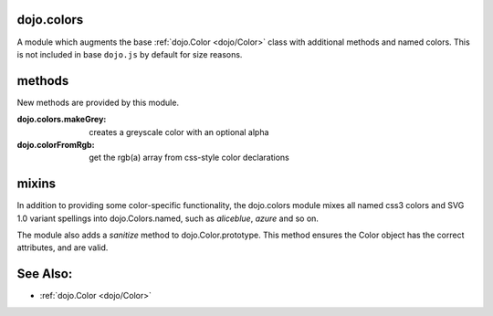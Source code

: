 .. _dojo/colors:

dojo.colors
===========

A module which augments the base :ref:`dojo.Color <dojo/Color>` class with additional methods and named colors. This is not included in base ``dojo.js`` by default for size reasons. 

methods
=======

New methods are provided by this module.

:dojo.colors.makeGrey:
  creates a greyscale color with an optional alpha

:dojo.colorFromRgb:
  get the rgb(a) array from css-style color declarations

mixins
======

In addition to providing some color-specific functionality, the dojo.colors module mixes all named css3 colors and SVG 1.0 variant spellings into dojo.Colors.named, such as `aliceblue`, `azure` and so on.

The module also adds a `sanitize` method to dojo.Color.prototype. This method ensures the Color object has the correct attributes, and are valid.

See Also:
=========

* :ref:`dojo.Color <dojo/Color>`
